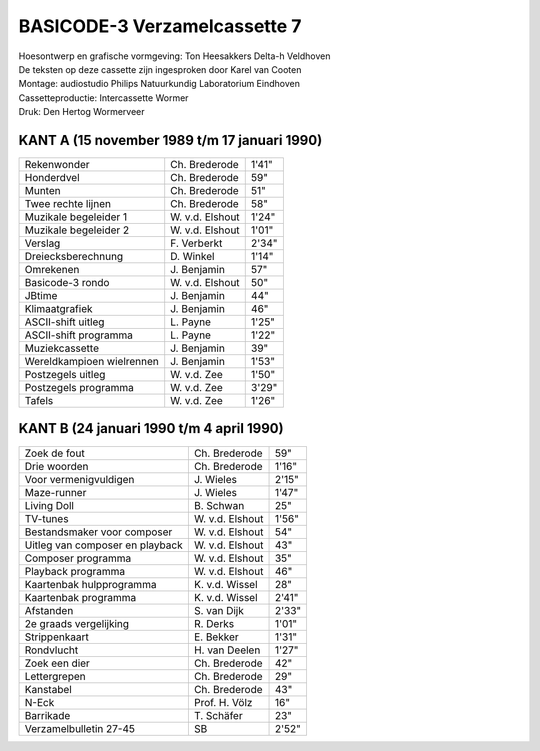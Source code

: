 BASICODE-3 Verzamelcassette 7
=============================

.. image:: http://robhagemans.github.io/basicode/BC3verz7-index.png

| Hoesontwerp en grafische vormgeving: Ton Heesakkers Delta-h Veldhoven
| De teksten op deze cassette zijn ingesproken door Karel van Cooten
| Montage: audiostudio Philips Natuurkundig Laboratorium Eindhoven
| Cassetteproductie: Intercassette Wormer
| Druk: Den Hertog Wormerveer

KANT A (15 november 1989 t/m 17 januari 1990)
---------------------------------------------

=============================== =================== ======
Rekenwonder                     Ch. Brederode       1'41"
Honderdvel                      Ch. Brederode       59"
Munten                          Ch. Brederode       51"
Twee rechte lijnen              Ch. Brederode       58"
Muzikale begeleider 1           W\. v.d. Elshout    1'24"
Muzikale begeleider 2           W\. v.d. Elshout    1'01"
Verslag                         F\. Verberkt        2'34"
Dreiecksberechnung              D\. Winkel          1'14"
Omrekenen                       J\. Benjamin        57"
Basicode-3 rondo                W\. v.d. Elshout    50"
JBtime                          J\. Benjamin        44"
Klimaatgrafiek                  J\. Benjamin        46"
ASCII-shift uitleg              L\. Payne           1'25"
ASCII-shift programma           L\. Payne           1'22"
Muziekcassette                  J\. Benjamin        39"
Wereldkampioen wielrennen       J\. Benjamin        1'53"
Postzegels uitleg               W\. v.d. Zee        1'50"
Postzegels programma            W\. v.d. Zee        3'29"
Tafels                          W\. v.d. Zee        1'26"
=============================== =================== ======

KANT B (24 januari 1990 t/m 4 april 1990)
----------------------------------------------

=============================== =================== ======
Zoek de fout                    Ch. Brederode       59"
Drie woorden                    Ch. Brederode       1'16"
Voor vermenigvuldigen           J\. Wieles          2'15"
Maze-runner                     J\. Wieles          1'47"
Living Doll                     B\. Schwan          25"
TV-tunes                        W\. v.d. Elshout    1'56"
Bestandsmaker voor composer     W\. v.d. Elshout    54"
Uitleg van composer en playback W\. v.d. Elshout    43"
Composer programma              W\. v.d. Elshout    35"
Playback programma              W\. v.d. Elshout    46"
Kaartenbak hulpprogramma        K\. v.d. Wissel     28"
Kaartenbak programma            K\. v.d. Wissel     2'41"
Afstanden                       S\. van Dijk        2'33"
2e graads vergelijking          R\. Derks           1'01"
Strippenkaart                   E\. Bekker          1'31"
Rondvlucht                      H\. van Deelen      1'27"
Zoek een dier                   Ch. Brederode       42"
Lettergrepen                    Ch. Brederode       29"
Kanstabel                       Ch. Brederode       43"
N-Eck                           Prof. H. Völz       16"
Barrikade                       T\. Schäfer         23"
Verzamelbulletin 27-45          SB                  2'52"
=============================== =================== ======
